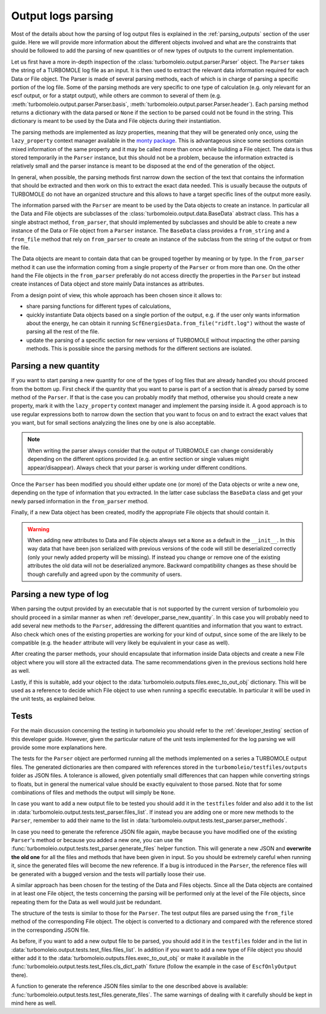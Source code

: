 ..
    The turbomoleio package, a python interface to Turbomole
    for preparing inputs, parsing outputs and other related tools.

    Copyright (C) 2018-2021 BASF SE, Matgenix SRL.

    This file is part of turbomoleio.

    Turbomoleio is free software: you can redistribute it and/or modify
    it under the terms of the GNU General Public License as published by
    the Free Software Foundation, either version 3 of the License, or
    (at your option) any later version.

    Turbomoleio is distributed in the hope that it will be useful,
    but WITHOUT ANY WARRANTY; without even the implied warranty of
    MERCHANTABILITY or FITNESS FOR A PARTICULAR PURPOSE. See the
    GNU General Public License for more details.

    You should have received a copy of the GNU General Public License
    along with turbomoleio (see ~turbomoleio/COPYING). If not,
    see <https://www.gnu.org/licenses/>.

.. _developer_parse_logs:

===================
Output logs parsing
===================

Most of the details about how the parsing of log output files is explained in the
:ref:`parsing_outputs` section of the user guide. Here we will provide more information
about the different objects involved and what are the constraints that should be
followed to add the parsing of new quantities or of new types of outputs to the
current implementation.

Let us first have a more in-depth inspection of the :class:`turbomoleio.output.parser.Parser`
object. The ``Parser`` takes the string of a TURBOMOLE log file as an input. It is then used to extract
the relevant data information required for each Data or File object. The Parser is made of several
parsing methods, each of which is in charge of parsing a specific portion of the log file.
Some of the parsing methods are very specific to one type of calculation (e.g. only relevant for an escf
output, or for a statpt output), while others are common to several of them (e.g.
:meth:`turbomoleio.output.parser.Parser.basis`, :meth:`turbomoleio.output.parser.Parser.header`).
Each parsing method returns a dictionary with the data parsed or ``None`` if the section to be parsed
could not be found in the string. This dictionary is meant to be used by the Data and File objects
during their instantiation.

The parsing methods are implemented as *lazy* properties, meaning that they will be generated only
once, using the ``lazy_property`` context manager available in the
`monty package <http://guide.materialsvirtuallab.org/monty/monty.os.html#monty.os.cd>`_.
This is advantageous since some sections contain mixed information of the same property and it
may be called more than once while building a File object. The data is thus stored temporarily
in the ``Parser`` instance, but this should not be a problem, because the information
extracted is relatively small and the parser instance is meant to be disposed at the end of the
generation of the object.

In general, when possible, the parsing methods first narrow down the section of the text that
contains the information that should be extracted and then work on this to extract the exact data
needed. This is usually because the outputs of TURBOMOLE do not have an organized structure
and this allows to have a target specific lines of the output more easily.

The information parsed with the ``Parser`` are meant to be used by the Data objects to create
an instance. In particular all the Data and File objects are subclasses of the
:class:`turbomoleio.output.data.BaseData` abstract class. This has a single abstract method,
``from_parser``, that should implemented by subclasses and should be able to create a new instance
of the Data or File object from a ``Parser`` instance. The ``BaseData`` class provides a
``from_string`` and a ``from_file`` method that rely on ``from_parser`` to create an instance of
the subclass from the string of the output or from the file.

The Data objects are meant to contain data that can be grouped together by meaning or by type.
In the ``from_parser`` method it can use the information coming from a single property of the
``Parser`` or from more than one. On the other hand the File objects in the ``from_parser``
preferably do not access directly the properties in the ``Parser`` but instead create instances
of Data object and store mainly Data instances as attributes.

From a design point of view, this whole approach has been chosen since it allows to:

* share parsing functions for different types of calculations,
* quickly instantiate Data objects based on a single portion of the output, e.g. if the user
  only wants information about the energy, he can obtain it running ``ScfEnergiesData.from_file("ridft.log")``
  without the waste of parsing all the rest of the file.
* update the parsing of a specific section for new versions of TURBOMOLE without impacting the
  other parsing methods. This is possible since the parsing methods for the different sections
  are isolated.

.. _developer_parse_new_quantity:

Parsing a new quantity
======================

If you want to start parsing a new quantity for one of the types of log files that are already
handled you should proceed from the bottom up. First check if the quantity that you want to parse
is part of a section that is already parsed by some method of the ``Parser``. If that is the case
you can probably modify that method, otherwise you should create a new property, mark it with
the ``lazy_property`` context manager and implement the parsing inside it. A good approach is
to use regular expressions both to narrow down the section that you want to focus on and to
extract the exact values that you want, but for small sections analyzing the lines one by one
is also acceptable.

.. note::
  When writing the parser always consider that the output of TURBOMOLE can change considerably
  depending on the different options provided (e.g. an entire section or single values might
  appear/disappear). Always check that your parser is working under different conditions.

Once the ``Parser`` has been modified you should either update one (or more) of the Data objects
or write a new one, depending on the type of information that you extracted. In the latter case
subclass the ``BaseData`` class and get your newly parsed information in the ``from_parser`` method.

Finally, if a new Data object has been created, modify the appropriate File objects that should
contain it.


.. warning::

  When adding new attributes to Data and File objects always set a ``None`` as a default
  in the ``__init__``. In this way data that have been json serialized with previous versions
  of the code will still be deserialized correctly (only your newly added property will
  be missing). If instead you change or remove one of the existing attributes the old
  data will not be deserialized anymore. Backward compatibility changes as these should
  be though carefully and agreed upon by the community of users.


Parsing a new type of log
=========================

When parsing the output provided by an executable that is not supported by the current
version of turbomoleio you should proceed in a similar manner as when
:ref:`developer_parse_new_quantity`. In this case you will probably need to add several
new methods to the ``Parser``, addressing the different quantities and information that
you want to extract. Also check which ones of the existing properties are working for
your kind of output, since some of the are likely to be compatible (e.g. the ``header``
attribute will very likely be equivalent in your case as well).

After creating the parser methods, your should encapsulate that information inside
Data objects and create a new File object where you will store all the extracted data.
The same recommendations given in the previous sections hold here as well.

Lastly, if this is suitable, add your object to the :data:`turbomoleio.outputs.files.exec_to_out_obj`
dictionary. This will be used as a reference to decide which File object to use when
running a specific executable. In particular it will be used in the unit tests, as
explained below.


Tests
=====

For the main discussion concerning the testing in turbomoleio you should refer to the
:ref:`developer_testing` section of this developer guide. However, given the particular
nature of the unit tests implemented for the log parsing we will provide some more
explanations here.

The tests for the ``Parser`` object are performed running all the methods implemented
on a series a TURBOMOLE output files. The generated dictionaries are then compared
with references stored in the ``turbomoleio/testfiles/outputs`` folder as JSON files.
A tolerance is allowed, given potentially small differences that can happen while converting
strings to floats, but in general the numerical value should be exactly equivalent to
those parsed. Note that for some combinations of files and methods the output will simply
be ``None``.

In case you want to add a new output file to be tested you should add it in the ``testfiles``
folder and also add it to the list in :data:`turbomoleio.output.tests.test_parser.files_list`.
If instead you are adding one or more new methods to the ``Parser``, remember to add their name
to the list in :data:`turbomoleio.output.tests.test_parser.parser_methods`.

In case you need to generate the reference JSON file again, maybe because you have modified
one of the existing ``Parser``'s method or because you added a new one, you can use the
:func:`turbomoleio.output.tests.test_parser.generate_files` helper function. This will
generate a new JSON and **overwrite the old one** for all the files and methods that have
been given in input. So you should be extremely careful when running it, since the generated
files will become the new reference. If a bug is introduced in the ``Parser``, the reference
files will be generated with a bugged version and the tests will partially loose their use.

A similar approach has been chosen for the testing of the Data and Files objects. Since
all the Data objects are contained in at least one File object, the tests concerning the parsing
will be performed only at the level of the File objects, since repeating them for the Data as
well would just be redundant.

The structure of the tests is similar to those for the ``Parser``. The test output files are
parsed using the ``from_file`` method of the corresponding File object. The object is converted
to a dictionary and compared with the reference stored in the corresponding JSON file.

As before, if you want to add a new output file to be parsed, you should add it in the
``testfiles`` folder and in the list in :data:`turbomoleio.output.tests.test_files.files_list`.
In addition if you want to add a new type of File object you should either add it to the
:data:`turbomoleio.outputs.files.exec_to_out_obj` or make it available in the
:func:`turbomoleio.output.tests.test_files.cls_dict_path` fixture (follow the example
in the case of ``EscfOnlyOutput`` there).

A function to generate the reference JSON files similar to the one described above is available:
:func:`turbomoleio.output.tests.test_files.generate_files`. The same warnings of dealing
with it carefully should be kept in mind here as well.
